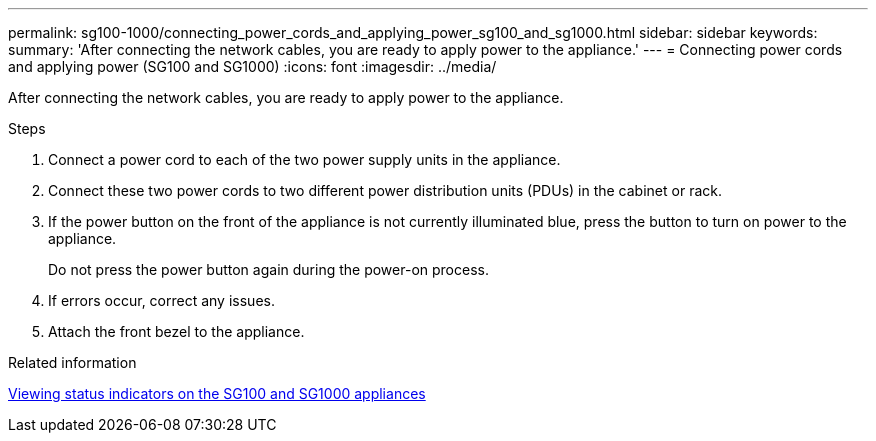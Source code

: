 ---
permalink: sg100-1000/connecting_power_cords_and_applying_power_sg100_and_sg1000.html
sidebar: sidebar
keywords: 
summary: 'After connecting the network cables, you are ready to apply power to the appliance.'
---
= Connecting power cords and applying power (SG100 and SG1000)
:icons: font
:imagesdir: ../media/

[.lead]
After connecting the network cables, you are ready to apply power to the appliance.

.Steps

. Connect a power cord to each of the two power supply units in the appliance.
. Connect these two power cords to two different power distribution units (PDUs) in the cabinet or rack.
. If the power button on the front of the appliance is not currently illuminated blue, press the button to turn on power to the appliance.
+
Do not press the power button again during the power-on process.

. If errors occur, correct any issues.
. Attach the front bezel to the appliance.

.Related information

xref:viewing_status_indicators_on_sg100_and_sg1000_appliances.adoc[Viewing status indicators on the SG100 and SG1000 appliances]
